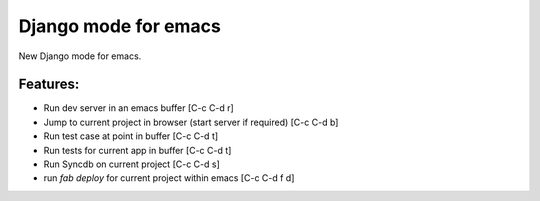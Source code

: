Django mode for emacs
=====================

New Django mode for emacs.

Features:
---------

* Run dev server in an emacs buffer [C-c C-d r]
* Jump to current project in browser (start server if required) [C-c C-d b]
* Run test case at point in buffer [C-c C-d t]
* Run tests for current app in buffer [C-c C-d t]
* Run Syncdb on current project [C-c C-d s]
* run `fab deploy` for current project within emacs [C-c C-d f d]

